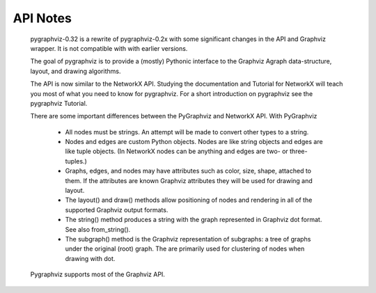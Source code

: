 API Notes
=========

  pygraphviz-0.32 is a rewrite of pygraphviz-0.2x  with some significant
  changes in the API and Graphviz wrapper.  It is not compatible with
  with earlier versions.

  The goal of pygraphviz is to provide a (mostly) Pythonic interface
  to the Graphviz Agraph data-structure, layout, and drawing algorithms.

  The API is now similar to the NetworkX API.  Studying the
  documentation and Tutorial for NetworkX will teach you most of what
  you need to know for pygraphviz.  For a short introduction on pygraphviz
  see the pygraphviz Tutorial.

  There are some important differences between the PyGraphviz
  and NetworkX API.  With PyGraphviz

   - All nodes must be strings. An attempt will be made to convert other
     types to a string.

   - Nodes and edges are custom Python objects.  Nodes are like
     string objects and edges are like tuple objects.  (In NetworkX
     nodes can be anything and edges are two- or three-tuples.)

   - Graphs, edges, and nodes may have attributes such as color,
     size, shape, attached to them.  If the attributes are known
     Graphviz attributes they will be used for drawing and layout.

   - The layout() and draw() methods allow positioning of nodes
     and rendering in all of the supported Graphviz output formats.

   - The string() method produces a string with the graph represented
     in Graphviz dot format.  See also from_string().
   
   - The subgraph() method is the Graphviz representation of
     subgraphs: a tree of graphs under the original
     (root) graph. The are primarily used for clustering of nodes when
     drawing with dot.

  Pygraphviz supports most of the Graphviz API.

